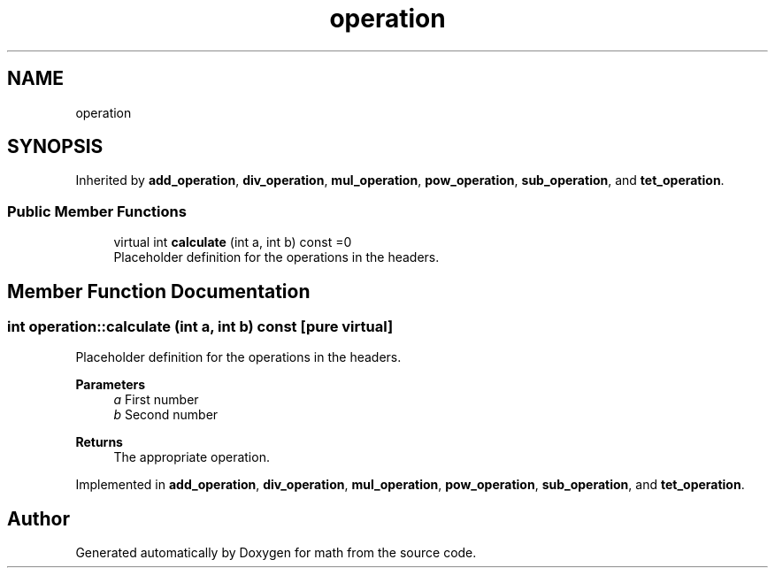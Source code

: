 .TH "operation" 3 "Version latest" "math" \" -*- nroff -*-
.ad l
.nh
.SH NAME
operation
.SH SYNOPSIS
.br
.PP
.PP
Inherited by \fBadd_operation\fP, \fBdiv_operation\fP, \fBmul_operation\fP, \fBpow_operation\fP, \fBsub_operation\fP, and \fBtet_operation\fP\&.
.SS "Public Member Functions"

.in +1c
.ti -1c
.RI "virtual int \fBcalculate\fP (int a, int b) const =0"
.br
.RI "Placeholder definition for the operations in the headers\&. "
.in -1c
.SH "Member Function Documentation"
.PP 
.SS "int operation::calculate (int a, int b) const\fC [pure virtual]\fP"

.PP
Placeholder definition for the operations in the headers\&. 
.PP
\fBParameters\fP
.RS 4
\fIa\fP First number 
.br
\fIb\fP Second number 
.RE
.PP
\fBReturns\fP
.RS 4
The appropriate operation\&. 
.RE
.PP

.PP
Implemented in \fBadd_operation\fP, \fBdiv_operation\fP, \fBmul_operation\fP, \fBpow_operation\fP, \fBsub_operation\fP, and \fBtet_operation\fP\&.

.SH "Author"
.PP 
Generated automatically by Doxygen for math from the source code\&.
